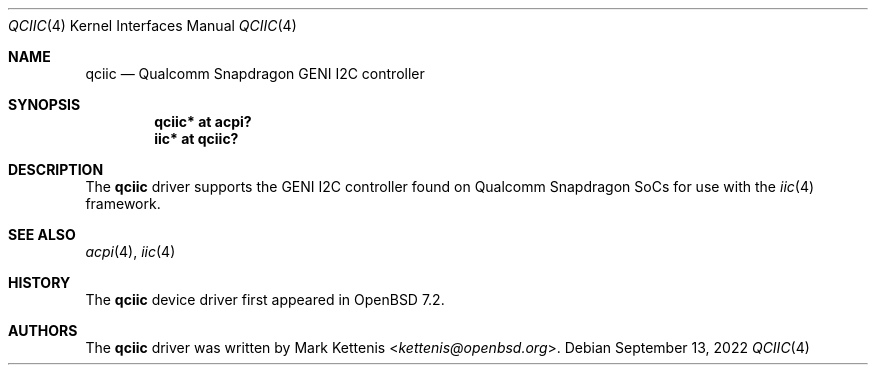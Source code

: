 .\"	$OpenBSD: qciic.4,v 1.2 2022/09/13 05:46:00 jmc Exp $
.\"
.\" Copyright (c) 2016 Jonathan Gray <jsg@openbsd.org>
.\" Copyright (c) 2022 Mark Kettenis <kettenis@openbsd.org>
.\"
.\" Permission to use, copy, modify, and distribute this software for any
.\" purpose with or without fee is hereby granted, provided that the above
.\" copyright notice and this permission notice appear in all copies.
.\"
.\" THE SOFTWARE IS PROVIDED "AS IS" AND THE AUTHOR DISCLAIMS ALL WARRANTIES
.\" WITH REGARD TO THIS SOFTWARE INCLUDING ALL IMPLIED WARRANTIES OF
.\" MERCHANTABILITY AND FITNESS. IN NO EVENT SHALL THE AUTHOR BE LIABLE FOR
.\" ANY SPECIAL, DIRECT, INDIRECT, OR CONSEQUENTIAL DAMAGES OR ANY DAMAGES
.\" WHATSOEVER RESULTING FROM LOSS OF USE, DATA OR PROFITS, WHETHER IN AN
.\" ACTION OF CONTRACT, NEGLIGENCE OR OTHER TORTIOUS ACTION, ARISING OUT OF
.\" OR IN CONNECTION WITH THE USE OR PERFORMANCE OF THIS SOFTWARE.
.\"
.Dd $Mdocdate: September 13 2022 $
.Dt QCIIC 4
.Os
.Sh NAME
.Nm qciic
.Nd Qualcomm Snapdragon GENI I2C controller
.Sh SYNOPSIS
.Cd "qciic* at acpi?"
.Cd "iic* at qciic?"
.Sh DESCRIPTION
The
.Nm
driver supports the GENI I2C controller found on Qualcomm Snapdragon
SoCs for use with the
.Xr iic 4
framework.
.Sh SEE ALSO
.Xr acpi 4 ,
.Xr iic 4
.Sh HISTORY
The
.Nm
device driver first appeared in
.Ox 7.2 .
.Sh AUTHORS
The
.Nm
driver was written by
.An Mark Kettenis Aq Mt kettenis@openbsd.org .

